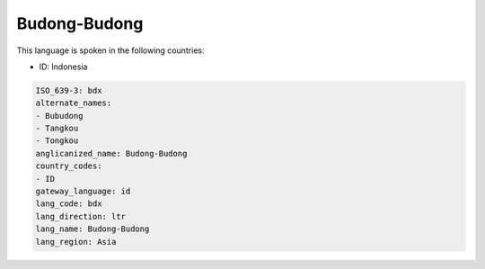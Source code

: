 .. _bdx:

Budong-Budong
=============

This language is spoken in the following countries:

* ID: Indonesia

.. code-block:: yaml

    ISO_639-3: bdx
    alternate_names:
    - Bubudong
    - Tangkou
    - Tongkou
    anglicanized_name: Budong-Budong
    country_codes:
    - ID
    gateway_language: id
    lang_code: bdx
    lang_direction: ltr
    lang_name: Budong-Budong
    lang_region: Asia
    
